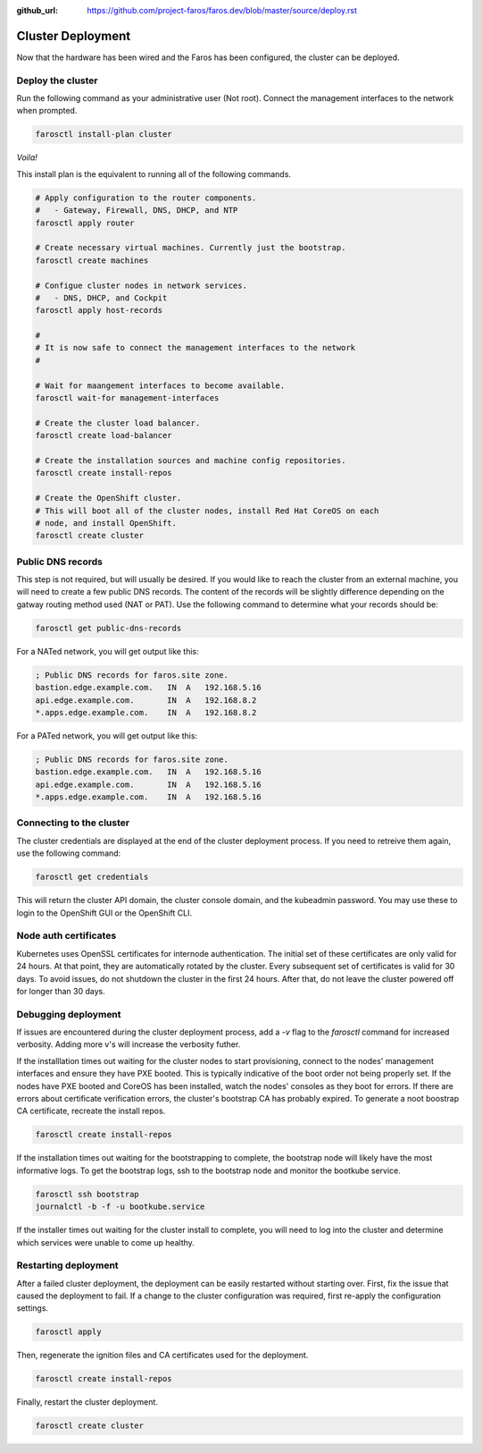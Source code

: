 :github_url: https://github.com/project-faros/faros.dev/blob/master/source/deploy.rst

Cluster Deployment
==================

Now that the hardware has been wired and the Faros has been configured, the
cluster can be deployed.

Deploy the cluster
------------------

Run the following command as your administrative user (Not root). Connect the
management interfaces to the network when prompted.

.. code-block:: bash

    farosctl install-plan cluster

*Voila!*

This install plan is the equivalent to running all of the following commands.

.. code-block:: bash

    # Apply configuration to the router components.
    #   - Gateway, Firewall, DNS, DHCP, and NTP
    farosctl apply router

    # Create necessary virtual machines. Currently just the bootstrap.
    farosctl create machines

    # Configue cluster nodes in network services.
    #   - DNS, DHCP, and Cockpit
    farosctl apply host-records

    #
    # It is now safe to connect the management interfaces to the network
    #

    # Wait for maangement interfaces to become available.
    farosctl wait-for management-interfaces

    # Create the cluster load balancer.
    farosctl create load-balancer

    # Create the installation sources and machine config repositories.
    farosctl create install-repos

    # Create the OpenShift cluster.
    # This will boot all of the cluster nodes, install Red Hat CoreOS on each
    # node, and install OpenShift.
    farosctl create cluster


Public DNS records
------------------

This step is not required, but will usually be desired. If you would like to
reach the cluster from an external machine, you will need to create a few
public DNS records. The content of the records will be slightly difference
depending on the gatway routing method used (NAT or PAT). Use the following
command to determine what your records should be:

.. code-block:: bash

    farosctl get public-dns-records

For a NATed network, you will get output like this:

.. code-block:: text

    ; Public DNS records for faros.site zone.
    bastion.edge.example.com.   IN  A   192.168.5.16
    api.edge.example.com.       IN  A   192.168.8.2
    *.apps.edge.example.com.    IN  A   192.168.8.2

For a PATed network, you will get output like this:

.. code-block:: text

    ; Public DNS records for faros.site zone.
    bastion.edge.example.com.   IN  A   192.168.5.16
    api.edge.example.com.       IN  A   192.168.5.16
    *.apps.edge.example.com.    IN  A   192.168.5.16

Connecting to the cluster
-------------------------

The cluster credentials are displayed at the end of the cluster deployment
process. If you need to retreive them again, use the following command:

.. code-block:: bash

    farosctl get credentials

This will return the cluster API domain, the cluster console domain, and the
kubeadmin password. You may use these to login to the OpenShift GUI or the
OpenShift CLI.

Node auth certificates
----------------------

Kubernetes uses OpenSSL certificates for internode authentication. The initial
set of these certificates are only valid for 24 hours. At that point, they are
automatically rotated by the cluster. Every subsequent set of certificates is
valid for 30 days. To avoid issues, do not shutdown the cluster in the first 24
hours. After that, do not leave the cluster powered off for longer than 30
days.

Debugging deployment
----------------------

If issues are encountered during the cluster deployment process, add a `-v`
flag to the `farosctl` command for increased verbosity. Adding more v's will
increase the verbosity futher.

If the installlation times out waiting for the cluster nodes to start
provisioning, connect to the nodes' management interfaces and ensure they have
PXE booted. This is typically indicative of the boot order not being properly
set. If the nodes have PXE booted and CoreOS has been installed, watch the
nodes' consoles as they boot for errors. If there are errors about certificate
verification errors, the cluster's bootstrap CA has probably expired. To
generate a noot boostrap CA certificate, recreate the install repos.

.. code-block:: bash

  farosctl create install-repos

If the installation times out waiting for the bootstrapping to complete, the
bootstrap node will likely have the most informative logs. To get the bootstrap
logs, ssh to the bootstrap node and monitor the bootkube service.

.. code-block:: bash

  farosctl ssh bootstrap
  journalctl -b -f -u bootkube.service

If the installer times out waiting for the cluster install to complete, you
will need to log into the cluster and determine which services were unable to
come up healthy.

Restarting deployment
---------------------

After a failed cluster deployment, the deployment can be easily restarted
without starting over. First, fix the issue that caused the deployment to fail.
If a change to the cluster configuration was required, first re-apply the
configuration settings.

.. code-block:: bash

  farosctl apply

Then, regenerate the ignition files and CA certificates used for the
deployment.

.. code-block:: bash

  farosctl create install-repos

Finally, restart the cluster deployment.

.. code-block:: bash

  farosctl create cluster
